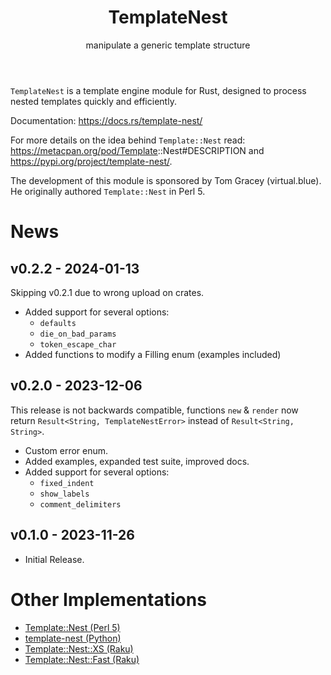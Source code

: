 #+title: TemplateNest
#+subtitle: manipulate a generic template structure

~TemplateNest~ is a template engine module for Rust, designed to process nested
templates quickly and efficiently.

Documentation: https://docs.rs/template-nest/

For more details on the idea behind ~Template::Nest~ read:
https://metacpan.org/pod/Template::Nest#DESCRIPTION and
https://pypi.org/project/template-nest/.

The development of this module is sponsored by Tom Gracey (virtual.blue). He
originally authored ~Template::Nest~ in Perl 5.

* News

** v0.2.2 - 2024-01-13

Skipping v0.2.1 due to wrong upload on crates.

+ Added support for several options:
  + ~defaults~
  + ~die_on_bad_params~
  + ~token_escape_char~
+ Added functions to modify a Filling enum (examples included)

** v0.2.0 - 2023-12-06

This release is not backwards compatible, functions ~new~ & ~render~ now return
~Result<String, TemplateNestError>~ instead of ~Result<String, String>~.

+ Custom error enum.
+ Added examples, expanded test suite, improved docs.
+ Added support for several options:
  + ~fixed_indent~
  + ~show_labels~
  + ~comment_delimiters~

** v0.1.0 - 2023-11-26

+ Initial Release.

* Other Implementations

- [[https://metacpan.org/pod/Template::Nest][Template::Nest (Perl 5)]]
- [[https://pypi.org/project/template-nest/][template-nest (Python)]]
- [[https://raku.land/zef:jaffa4/Template::Nest::XS][Template::Nest::XS (Raku)]]
- [[https://raku.land/zef:andinus/Template::Nest::Fast][Template::Nest::Fast (Raku)]]
